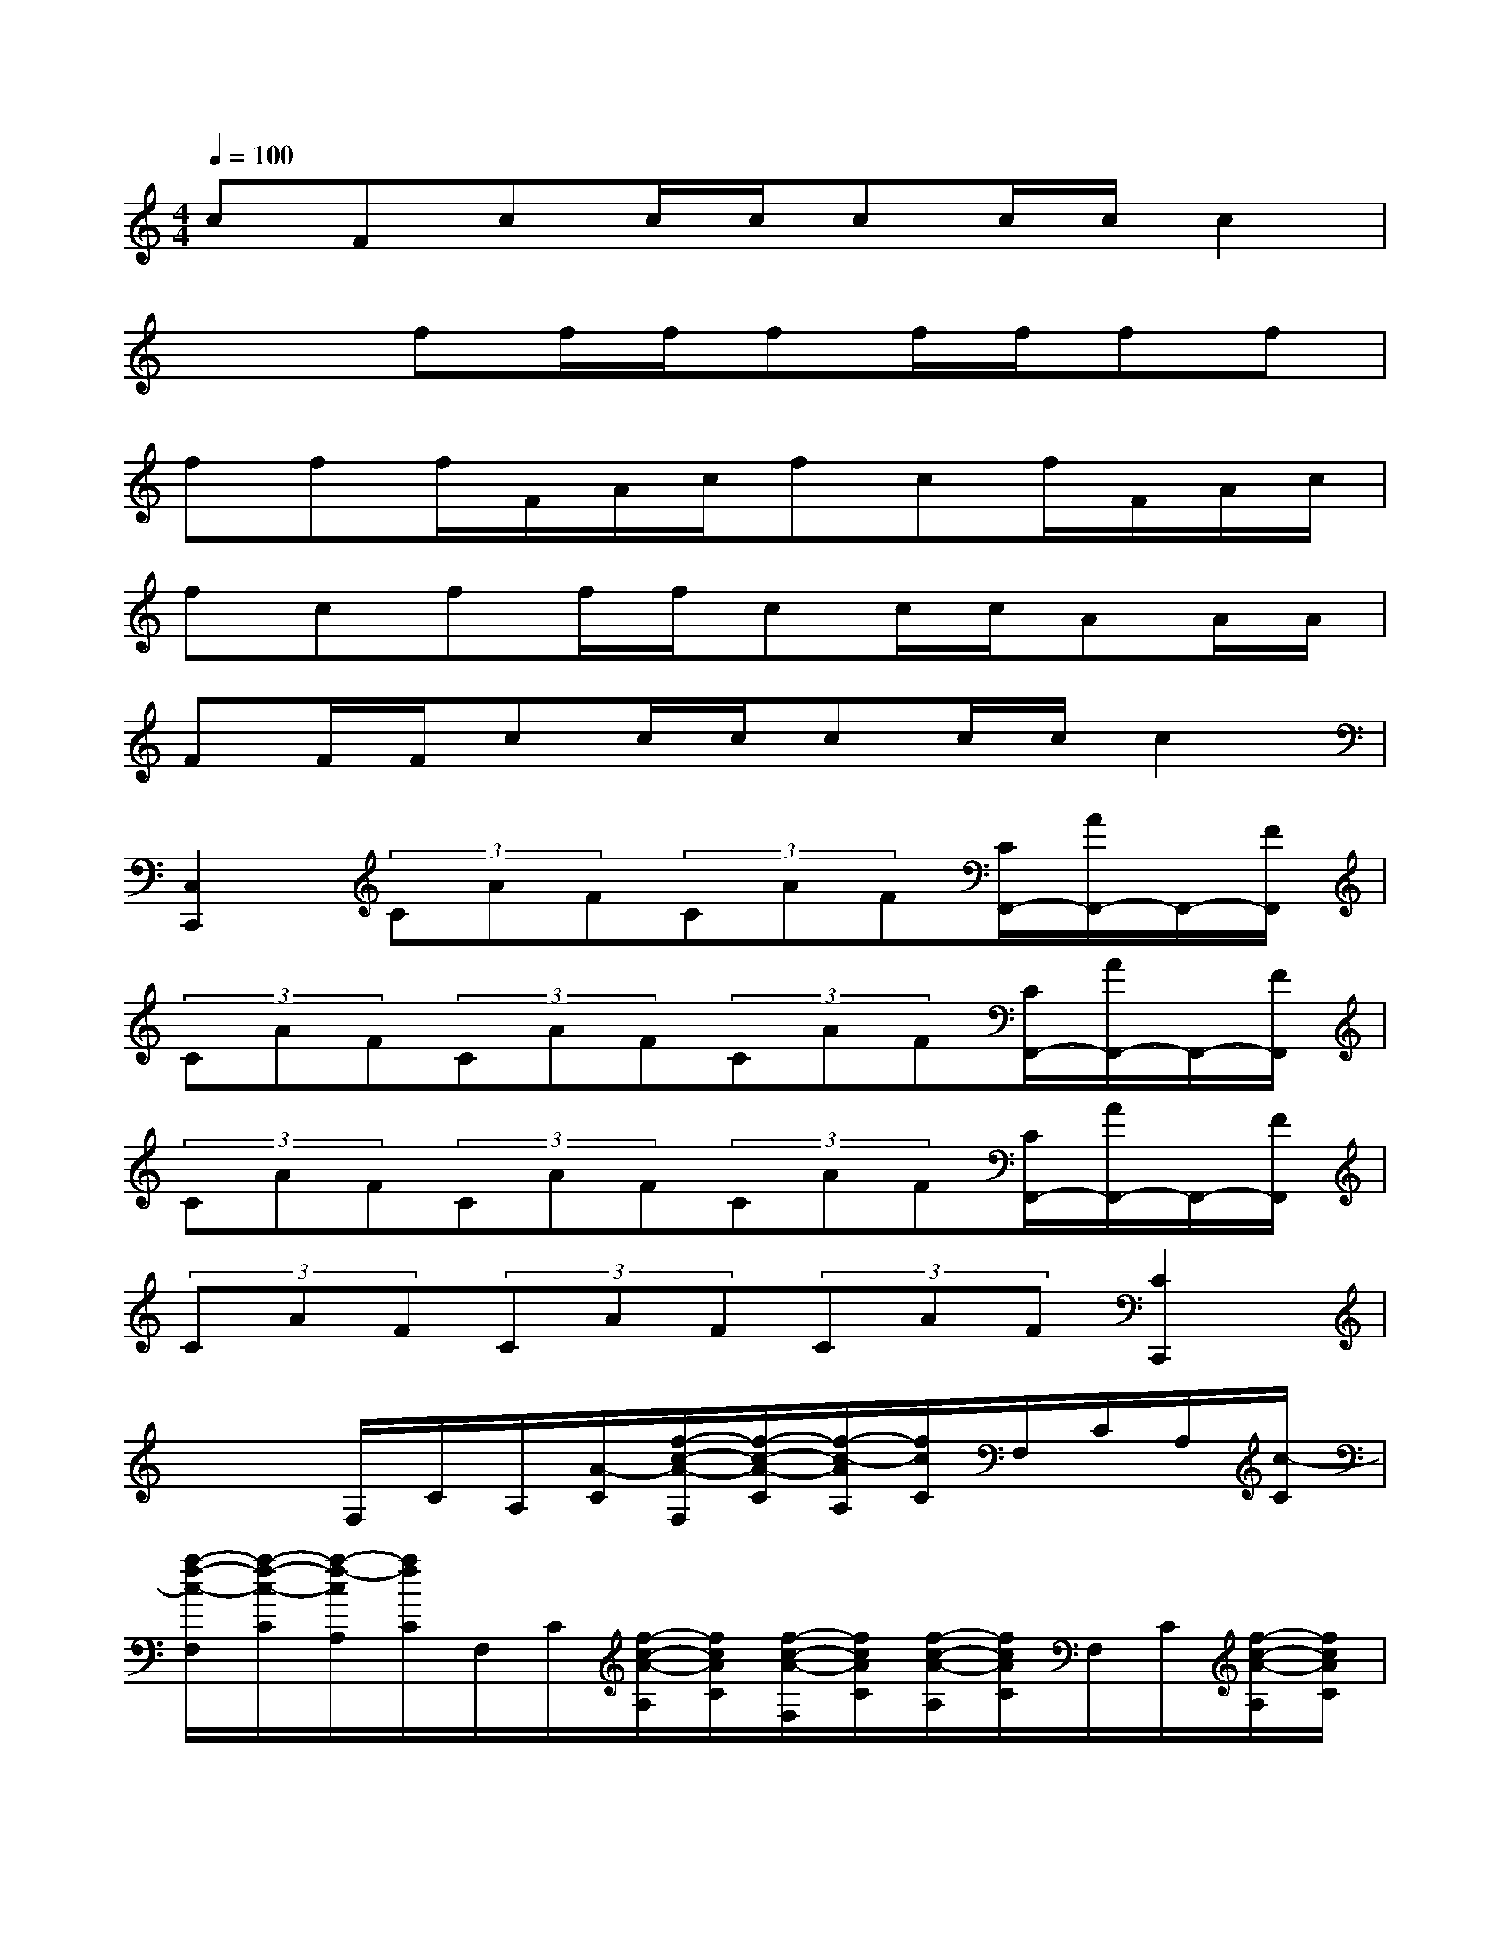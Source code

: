 X:1
T:
M:4/4
L:1/8
Q:1/4=100
K:C%0sharps
V:1
cFcc/2c/2cc/2c/2c2|
x2ff/2f/2ff/2f/2ff|
fff/2F/2A/2c/2fcf/2F/2A/2c/2|
fcff/2f/2cc/2c/2AA/2A/2|
FF/2F/2cc/2c/2cc/2c/2c2|
[C,2C,,2](3CAF(3CAF[C/2F,,/2-][A/2F,,/2-]F,,/2-[F/2F,,/2]|
(3CAF(3CAF(3CAF[C/2F,,/2-][A/2F,,/2-]F,,/2-[F/2F,,/2]|
(3CAF(3CAF(3CAF[C/2F,,/2-][A/2F,,/2-]F,,/2-[F/2F,,/2]|
(3CAF(3CAF(3CAF[C2C,,2]|
x2F,/2C/2A,/2[A/2-C/2][f/2-c/2-A/2-F,/2][f/2-c/2-A/2-C/2][f/2-c/2-A/2A,/2][f/2c/2C/2]F,/2C/2A,/2[c/2-C/2]|
[a/2-f/2-c/2-F,/2][a/2-f/2-c/2-C/2][a/2-f/2-c/2A,/2][a/2f/2C/2]F,/2C/2[f/2-c/2-A/2-A,/2][f/2c/2A/2C/2][f/2-c/2-A/2-F,/2][f/2c/2A/2C/2][f/2-c/2-A/2-A,/2][f/2c/2A/2C/2]F,/2C/2[f/2-c/2-A/2-A,/2][f/2c/2A/2C/2]|
[a/2-f/2-c/2-F,/2][a/2f/2c/2C/2][f/2-c/2-A/2-A,/2][f/2c/2A/2C/2]G,/2C/2^A,/2[^A/2-G/2-C/2][e/2-c/2-^A/2-G/2-G,/2][e/2-c/2-^A/2-G/2-C/2][e/2-c/2-^A/2G/2^A,/2][e/2c/2C/2]G,/2C/2^A,/2[c/2-^A/2-C/2]|
[g/2-e/2-c/2-^A/2-G,/2][g/2-e/2-c/2-^A/2-C/2][g/2-e/2-c/2^A/2^A,/2][g/2e/2C/2]G,/2C/2[^a/2-g/2-e/2-^A,/2][^a/2g/2e/2C/2][^a/2-g/2-e/2-G,/2][^a/2g/2e/2C/2][^a/2-g/2-e/2-^A,/2][^a/2g/2e/2C/2][^a/2-g/2-e/2-G,/2][^a/2g/2e/2C/2][g/2-e/2-^A,/2][g/2e/2C/2]|
[e/2-c/2-G,/2][e/2c/2C/2][c/2-^A/2-G/2-^A,/2][c/2^A/2G/2C/2]F,/2C/2=A,/2[A/2-C/2][f/2-c/2-A/2-F,/2][f/2-c/2-A/2-C/2][f/2-c/2-A/2A,/2][f/2c/2C/2]F,/2C/2A,/2[c/2-C/2]|
[a/2-f/2-c/2-F,/2][a/2-f/2-c/2-C/2][a/2-f/2-c/2A,/2][a/2f/2C/2]F,/2D/2[f/2-d/2-^A/2-^A,/2][f/2d/2^A/2D/2][f/2-d/2-^A/2-F,/2][f/2d/2^A/2D/2][f/2-d/2-^A/2-^A,/2][f/2d/2^A/2D/2]F,/2D/2[^a/2-f/2-d/2-^A,/2][^a/2f/2d/2D/2]|
[^a/2-f/2-d/2-F,/2][^a/2f/2d/2D/2][^a/2-f/2-d/2-^A,/2][^a/2f/2d/2D/2]F,/2C/2[=a/2-f/2-c/2-A,/2][a/2f/2c/2C/2]F,/2C/2[f/2-c/2-A/2-A,/2][f/2c/2A/2C/2]C,/2C/2[g/2-e/2-c/2-^A,/2][g/2e/2c/2C/2]